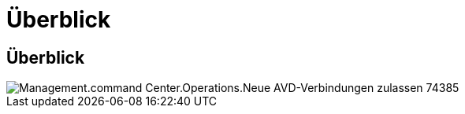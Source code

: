 = Überblick
:allow-uri-read: 




== Überblick

image::Management.command_center.operations.allow_new_AVD_connections-74385.png[Management.command Center.Operations.Neue AVD-Verbindungen zulassen 74385]
